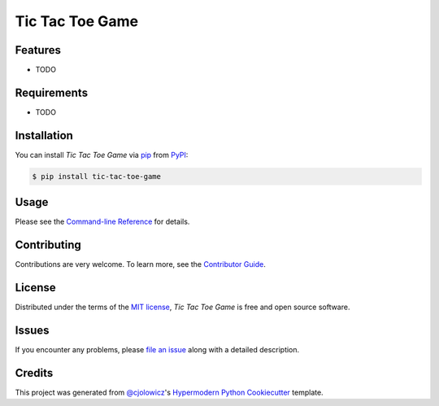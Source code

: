 Tic Tac Toe Game
===========

|PyPI| |Status| |Python Version| |License|

|Read the Docs| |Tests| |Codecov|

|pre-commit| |Black|

.. |PyPI| image:: https://img.shields.io/pypi/v/tic-tac-toe-game.svg
   :target: https://pypi.org/project/tic-tac-toe-game/
   :alt: PyPI
.. |Status| image:: https://img.shields.io/pypi/status/tic-tac-toe-game.svg
   :target: https://pypi.org/project/tic-tac-toe-game/
   :alt: Status
.. |Python Version| image:: https://img.shields.io/pypi/pyversions/tic-tac-toe-game
   :target: https://pypi.org/project/tic-tac-toe-game
   :alt: Python Version
.. |License| image:: https://img.shields.io/pypi/l/tic-tac-toe-game
   :target: https://opensource.org/licenses/MIT
   :alt: License
.. |Read the Docs| image:: https://img.shields.io/readthedocs/tic-tac-toe-game/latest.svg?label=Read%20the%20Docs
   :target: https://tic-tac-toe-game.readthedocs.io/
   :alt: Read the documentation at https://tic-tac-toe-game.readthedocs.io/
.. |Tests| image:: https://github.com/alexistli/tic-tac-toe-game/workflows/Tests/badge.svg
   :target: https://github.com/alexistli/tic-tac-toe-game/actions?workflow=Tests
   :alt: Tests
.. |Codecov| image:: https://codecov.io/gh/alexistli/tic-tac-toe-game/branch/main/graph/badge.svg
   :target: https://codecov.io/gh/alexistli/tic-tac-toe-game
   :alt: Codecov
.. |pre-commit| image:: https://img.shields.io/badge/pre--commit-enabled-brightgreen?logo=pre-commit&logoColor=white
   :target: https://github.com/pre-commit/pre-commit
   :alt: pre-commit
.. |Black| image:: https://img.shields.io/badge/code%20style-black-000000.svg
   :target: https://github.com/psf/black
   :alt: Black


Features
--------

* TODO


Requirements
------------

* TODO


Installation
------------

You can install *Tic Tac Toe Game* via pip_ from PyPI_:

.. code:: console

   $ pip install tic-tac-toe-game


Usage
-----

Please see the `Command-line Reference <Usage_>`_ for details.


Contributing
------------

Contributions are very welcome.
To learn more, see the `Contributor Guide`_.


License
-------

Distributed under the terms of the `MIT license`_,
*Tic Tac Toe Game* is free and open source software.


Issues
------

If you encounter any problems,
please `file an issue`_ along with a detailed description.


Credits
-------

This project was generated from `@cjolowicz`_'s `Hypermodern Python Cookiecutter`_ template.

.. _@cjolowicz: https://github.com/cjolowicz
.. _Cookiecutter: https://github.com/audreyr/cookiecutter
.. _MIT license: https://opensource.org/licenses/MIT
.. _PyPI: https://pypi.org/
.. _Hypermodern Python Cookiecutter: https://github.com/cjolowicz/cookiecutter-hypermodern-python
.. _file an issue: https://github.com/alexistli/tic-tac-toe-game/issues
.. _pip: https://pip.pypa.io/
.. github-only
.. _Contributor Guide: CONTRIBUTING.rst
.. _Usage: https://tic-tac-toe-game.readthedocs.io/en/latest/usage.html
